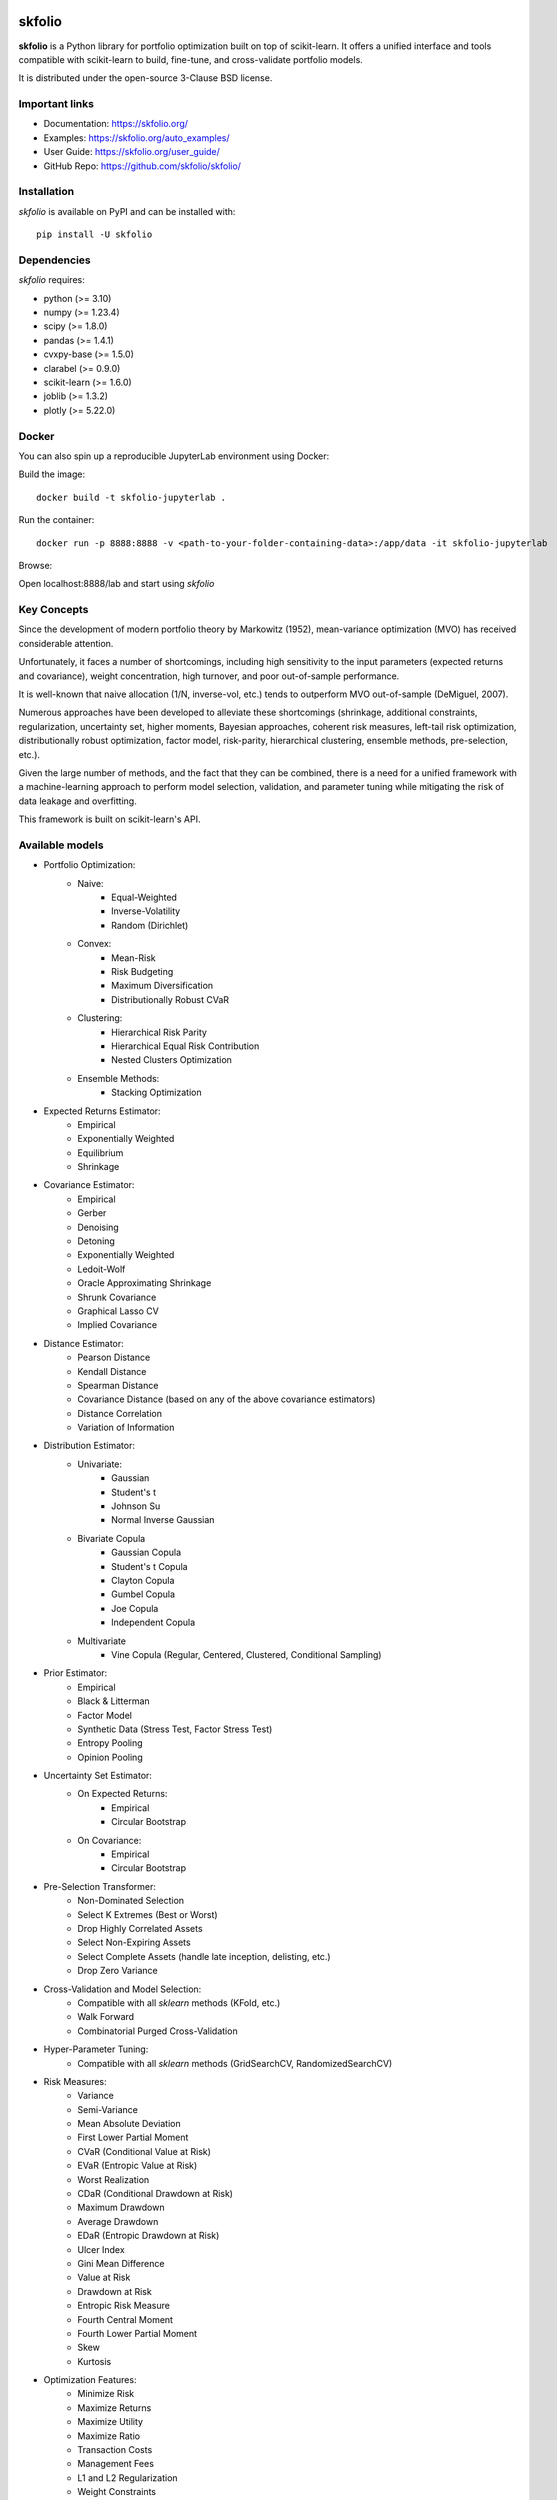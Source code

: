 .. -*- mode: rst -*-

|Licence| |Codecov| |Black| |PythonVersion| |PyPi| |CI/CD| |Downloads| |Ruff| |Contribution| |Website| |JupyterLite| |Discord|

.. |Licence| image:: https://img.shields.io/badge/License-BSD%203--Clause-blue.svg
   :target: https://github.com/skfolio/skfolio/blob/main/LICENSE

.. |Codecov| image:: https://codecov.io/gh/skfolio/skfolio/graph/badge.svg?token=KJ0SE4LHPV
   :target: https://codecov.io/gh/skfolio/skfolio

.. |PythonVersion| image:: https://img.shields.io/badge/python-3.10%20%7C%203.11%20%7C%203.12-blue.svg
   :target: https://pypi.org/project/skfolio/

.. |PyPi| image:: https://img.shields.io/pypi/v/skfolio
   :target: https://pypi.org/project/skfolio

.. |Black| image:: https://img.shields.io/badge/code%20style-black-000000.svg
   :target: https://github.com/psf/black

.. |CI/CD| image:: https://img.shields.io/github/actions/workflow/status/skfolio/skfolio/release.yml.svg?logo=github
   :target: https://github.com/skfolio/skfolio/raw/main/LICENSE

.. |Downloads| image:: https://static.pepy.tech/badge/skfolio
   :target: https://pepy.tech/project/skfolio

.. |Ruff| image:: https://img.shields.io/endpoint?url=https://raw.githubusercontent.com/astral-sh/ruff/main/assets/badge/v2.json
   :target: https://github.com/astral-sh/ruff

.. |Contribution| image:: https://img.shields.io/badge/Contributions-Welcome-blue
   :target: https://github.com/skfolio/skfolio/blob/main/CONTRIBUTING.md

.. |Website| image:: https://img.shields.io/website.svg?down_color=red&down_message=down&up_color=53cc0d&up_message=up&url=https://skfolio.org
   :target: https://skfolio.org

.. |JupyterLite| image:: https://jupyterlite.rtfd.io/en/latest/_static/badge.svg
   :target: https://skfolio.org/lite

.. |Discord| image:: https://img.shields.io/badge/Discord-Join%20Chat-5865F2?logo=discord&logoColor=white
   :target: https://discord.gg/Bu7EtNYugS

.. |PythonMinVersion| replace:: 3.10
.. |NumpyMinVersion| replace:: 1.23.4
.. |ScipyMinVersion| replace:: 1.8.0
.. |PandasMinVersion| replace:: 1.4.1
.. |CvxpyBaseMinVersion| replace:: 1.5.0
.. |ClarabelMinVersion| replace:: 0.9.0
.. |SklearnMinVersion| replace:: 1.6.0
.. |JoblibMinVersion| replace:: 1.3.2
.. |PlotlyMinVersion| replace:: 5.22.0


===============
|icon|  skfolio
===============
.. |icon| image:: https://raw.githubusercontent.com/skfolio/skfolio/master/docs/_static/logo_animate.svg
    :width: 100
    :alt: skfolio documentation
    :target: https://skfolio.org/


**skfolio** is a Python library for portfolio optimization built on top of scikit-learn.
It offers a unified interface and tools compatible with scikit-learn to build, fine-tune,
and cross-validate portfolio models.

It is distributed under the open-source 3-Clause BSD license.

.. image:: https://raw.githubusercontent.com/skfolio/skfolio/master/docs/_static/expo.jpg
    :target: https://skfolio.org/auto_examples/
    :alt: examples

Important links
~~~~~~~~~~~~~~~

- Documentation: https://skfolio.org/
- Examples: https://skfolio.org/auto_examples/
- User Guide: https://skfolio.org/user_guide/
- GitHub Repo: https://github.com/skfolio/skfolio/

Installation
~~~~~~~~~~~~

`skfolio` is available on PyPI and can be installed with::

    pip install -U skfolio


Dependencies
~~~~~~~~~~~~

`skfolio` requires:

- python (>= |PythonMinVersion|)
- numpy (>= |NumpyMinVersion|)
- scipy (>= |ScipyMinVersion|)
- pandas (>= |PandasMinVersion|)
- cvxpy-base (>= |CvxpyBaseMinVersion|)
- clarabel (>= |ClarabelMinVersion|)
- scikit-learn (>= |SklearnMinVersion|)
- joblib (>= |JoblibMinVersion|)
- plotly (>= |PlotlyMinVersion|)

Docker
~~~~~~

You can also spin up a reproducible JupyterLab environment using Docker:

Build the image::

    docker build -t skfolio-jupyterlab .

Run the container::

    docker run -p 8888:8888 -v <path-to-your-folder-containing-data>:/app/data -it skfolio-jupyterlab

Browse:

Open localhost:8888/lab and start using `skfolio`

Key Concepts
~~~~~~~~~~~~
Since the development of modern portfolio theory by Markowitz (1952), mean-variance
optimization (MVO) has received considerable attention.

Unfortunately, it faces a number of shortcomings, including high sensitivity to the
input parameters (expected returns and covariance), weight concentration, high turnover,
and poor out-of-sample performance.

It is well-known that naive allocation (1/N, inverse-vol, etc.) tends to outperform
MVO out-of-sample (DeMiguel, 2007).

Numerous approaches have been developed to alleviate these shortcomings (shrinkage,
additional constraints, regularization, uncertainty set, higher moments, Bayesian
approaches, coherent risk measures, left-tail risk optimization, distributionally robust
optimization, factor model, risk-parity, hierarchical clustering, ensemble methods,
pre-selection, etc.).

Given the large number of methods, and the fact that they can be combined, there is a
need for a unified framework with a machine-learning approach to perform model
selection, validation, and parameter tuning while mitigating the risk of data leakage
and overfitting.

This framework is built on scikit-learn's API.

Available models
~~~~~~~~~~~~~~~~

* Portfolio Optimization:
    * Naive:
        * Equal-Weighted
        * Inverse-Volatility
        * Random (Dirichlet)
    * Convex:
        * Mean-Risk
        * Risk Budgeting
        * Maximum Diversification
        * Distributionally Robust CVaR
    * Clustering:
        * Hierarchical Risk Parity
        * Hierarchical Equal Risk Contribution
        * Nested Clusters Optimization
    * Ensemble Methods:
        * Stacking Optimization

* Expected Returns Estimator:
    * Empirical
    * Exponentially Weighted
    * Equilibrium
    * Shrinkage

* Covariance Estimator:
    * Empirical
    * Gerber
    * Denoising
    * Detoning
    * Exponentially Weighted
    * Ledoit-Wolf
    * Oracle Approximating Shrinkage
    * Shrunk Covariance
    * Graphical Lasso CV
    * Implied Covariance

* Distance Estimator:
    * Pearson Distance
    * Kendall Distance
    * Spearman Distance
    * Covariance Distance (based on any of the above covariance estimators)
    * Distance Correlation
    * Variation of Information

* Distribution Estimator:
    * Univariate:
        * Gaussian
        * Student's t
        * Johnson Su
        * Normal Inverse Gaussian
    * Bivariate Copula
        * Gaussian Copula
        * Student's t Copula
        * Clayton Copula
        * Gumbel Copula
        * Joe Copula
        * Independent Copula
    * Multivariate
        * Vine Copula (Regular, Centered, Clustered, Conditional Sampling)

* Prior Estimator:
    * Empirical
    * Black & Litterman
    * Factor Model
    * Synthetic Data (Stress Test, Factor Stress Test)
    * Entropy Pooling
    * Opinion Pooling

* Uncertainty Set Estimator:
    * On Expected Returns:
        * Empirical
        * Circular Bootstrap
    * On Covariance:
        * Empirical
        * Circular Bootstrap

* Pre-Selection Transformer:
    * Non-Dominated Selection
    * Select K Extremes (Best or Worst)
    * Drop Highly Correlated Assets
    * Select Non-Expiring Assets
    * Select Complete Assets (handle late inception, delisting, etc.)
    * Drop Zero Variance

* Cross-Validation and Model Selection:
    * Compatible with all `sklearn` methods (KFold, etc.)
    * Walk Forward
    * Combinatorial Purged Cross-Validation

* Hyper-Parameter Tuning:
    * Compatible with all `sklearn` methods (GridSearchCV, RandomizedSearchCV)

* Risk Measures:
    * Variance
    * Semi-Variance
    * Mean Absolute Deviation
    * First Lower Partial Moment
    * CVaR (Conditional Value at Risk)
    * EVaR (Entropic Value at Risk)
    * Worst Realization
    * CDaR (Conditional Drawdown at Risk)
    * Maximum Drawdown
    * Average Drawdown
    * EDaR (Entropic Drawdown at Risk)
    * Ulcer Index
    * Gini Mean Difference
    * Value at Risk
    * Drawdown at Risk
    * Entropic Risk Measure
    * Fourth Central Moment
    * Fourth Lower Partial Moment
    * Skew
    * Kurtosis

* Optimization Features:
    * Minimize Risk
    * Maximize Returns
    * Maximize Utility
    * Maximize Ratio
    * Transaction Costs
    * Management Fees
    * L1 and L2 Regularization
    * Weight Constraints
    * Group Constraints
    * Budget Constraints
    * Tracking Error Constraints
    * Turnover Constraints
    * Cardinality and Group Cardinality Constraints
    * Threshold (Long and Short) Constraints

Quickstart
~~~~~~~~~~
The code snippets below are designed to introduce the functionality of `skfolio` so you
can start using it quickly. It follows the same API as scikit-learn.

Imports
-------
.. code-block:: python

    from sklearn import set_config
    from sklearn.model_selection import (
        GridSearchCV,
        KFold,
        RandomizedSearchCV,
        train_test_split,
    )
    from sklearn.pipeline import Pipeline
    from scipy.stats import loguniform

    from skfolio import RatioMeasure, RiskMeasure
    from skfolio.datasets import load_factors_dataset, load_sp500_dataset
    from skfolio.distribution import VineCopula
    from skfolio.model_selection import (
        CombinatorialPurgedCV,
        WalkForward,
        cross_val_predict,
    )
    from skfolio.moments import (
        DenoiseCovariance,
        DetoneCovariance,
        EWMu,
        GerberCovariance,
        ShrunkMu,
    )
    from skfolio.optimization import (
        MeanRisk,
        HierarchicalRiskParity,
        NestedClustersOptimization,
        ObjectiveFunction,
        RiskBudgeting,
    )
    from skfolio.pre_selection import SelectKExtremes
    from skfolio.preprocessing import prices_to_returns
    from skfolio.prior import (
        BlackLitterman,
        EmpiricalPrior,
        EntropyPooling,
        FactorModel,
        OpinionPooling,
        SyntheticData,
     )
    from skfolio.uncertainty_set import BootstrapMuUncertaintySet

Load Dataset
------------
.. code-block:: python

    prices = load_sp500_dataset()

Train/Test split
----------------
.. code-block:: python

    X = prices_to_returns(prices)
    X_train, X_test = train_test_split(X, test_size=0.33, shuffle=False)


Minimum Variance
----------------
.. code-block:: python

    model = MeanRisk()

Fit on Training Set
-------------------
.. code-block:: python

    model.fit(X_train)

    print(model.weights_)

Predict on Test Set
-------------------
.. code-block:: python

    portfolio = model.predict(X_test)

    print(portfolio.annualized_sharpe_ratio)
    print(portfolio.summary())



Maximum Sortino Ratio
---------------------
.. code-block:: python

    model = MeanRisk(
        objective_function=ObjectiveFunction.MAXIMIZE_RATIO,
        risk_measure=RiskMeasure.SEMI_VARIANCE,
    )


Denoised Covariance & Shrunk Expected Returns
---------------------------------------------
.. code-block:: python

    model = MeanRisk(
        objective_function=ObjectiveFunction.MAXIMIZE_RATIO,
        prior_estimator=EmpiricalPrior(
            mu_estimator=ShrunkMu(), covariance_estimator=DenoiseCovariance()
        ),
    )

Uncertainty Set on Expected Returns
-----------------------------------
.. code-block:: python

    model = MeanRisk(
        objective_function=ObjectiveFunction.MAXIMIZE_RATIO,
        mu_uncertainty_set_estimator=BootstrapMuUncertaintySet(),
    )


Weight Constraints & Transaction Costs
--------------------------------------
.. code-block:: python

    model = MeanRisk(
        min_weights={"AAPL": 0.10, "JPM": 0.05},
        max_weights=0.8,
        transaction_costs={"AAPL": 0.0001, "RRC": 0.0002},
        groups=[
            ["Equity"] * 3 + ["Fund"] * 5 + ["Bond"] * 12,
            ["US"] * 2 + ["Europe"] * 8 + ["Japan"] * 10,
        ],
        linear_constraints=[
            "Equity <= 0.5 * Bond",
            "US >= 0.1",
            "Europe >= 0.5 * Fund",
            "Japan <= 1",
        ],
    )
    model.fit(X_train)


Risk Parity on CVaR
-------------------
.. code-block:: python

    model = RiskBudgeting(risk_measure=RiskMeasure.CVAR)

Risk Parity & Gerber Covariance
-------------------------------
.. code-block:: python

    model = RiskBudgeting(
        prior_estimator=EmpiricalPrior(covariance_estimator=GerberCovariance())
    )

Nested Cluster Optimization with Cross-Validation and Parallelization
---------------------------------------------------------------------
.. code-block:: python

    model = NestedClustersOptimization(
        inner_estimator=MeanRisk(risk_measure=RiskMeasure.CVAR),
        outer_estimator=RiskBudgeting(risk_measure=RiskMeasure.VARIANCE),
        cv=KFold(),
        n_jobs=-1,
    )

Randomized Search of the L2 Norm
--------------------------------
.. code-block:: python

    randomized_search = RandomizedSearchCV(
        estimator=MeanRisk(),
        cv=WalkForward(train_size=252, test_size=60),
        param_distributions={
            "l2_coef": loguniform(1e-3, 1e-1),
        },
    )
    randomized_search.fit(X_train)

    best_model = randomized_search.best_estimator_

    print(best_model.weights_)


Grid Search on Embedded Parameters
----------------------------------
.. code-block:: python

    model = MeanRisk(
        objective_function=ObjectiveFunction.MAXIMIZE_RATIO,
        risk_measure=RiskMeasure.VARIANCE,
        prior_estimator=EmpiricalPrior(mu_estimator=EWMu(alpha=0.2)),
    )

    print(model.get_params(deep=True))

    gs = GridSearchCV(
        estimator=model,
        cv=KFold(n_splits=5, shuffle=False),
        n_jobs=-1,
        param_grid={
            "risk_measure": [
                RiskMeasure.VARIANCE,
                RiskMeasure.CVAR,
                RiskMeasure.VARIANCE.CDAR,
            ],
            "prior_estimator__mu_estimator__alpha": [0.05, 0.1, 0.2, 0.5],
        },
    )
    gs.fit(X)

    best_model = gs.best_estimator_

    print(best_model.weights_)


Black & Litterman Model
-----------------------
.. code-block:: python

    views = ["AAPL - BBY == 0.03 ", "CVX - KO == 0.04", "MSFT == 0.06 "]
    model = MeanRisk(
        objective_function=ObjectiveFunction.MAXIMIZE_RATIO,
        prior_estimator=BlackLitterman(views=views),
    )

Factor Model
------------
.. code-block:: python

    factor_prices = load_factors_dataset()

    X, factors = prices_to_returns(prices, factor_prices)
    X_train, X_test, factors_train, factors_test = train_test_split(
        X, factors, test_size=0.33, shuffle=False
    )

    model = MeanRisk(prior_estimator=FactorModel())
    model.fit(X_train, factors_train)

    print(model.weights_)

    portfolio = model.predict(X_test)

    print(portfolio.calmar_ratio)
    print(portfolio.summary())

Factor Model & Covariance Detoning
----------------------------------
.. code-block:: python

    model = MeanRisk(
        prior_estimator=FactorModel(
            factor_prior_estimator=EmpiricalPrior(covariance_estimator=DetoneCovariance())
        )
    )

Black & Litterman Factor Model
------------------------------
.. code-block:: python

    factor_views = ["MTUM - QUAL == 0.03 ", "VLUE == 0.06"]
    model = MeanRisk(
        objective_function=ObjectiveFunction.MAXIMIZE_RATIO,
        prior_estimator=FactorModel(
            factor_prior_estimator=BlackLitterman(views=factor_views),
        ),
    )

Pre-Selection Pipeline
----------------------
.. code-block:: python

    set_config(transform_output="pandas")
    model = Pipeline(
        [
            ("pre_selection", SelectKExtremes(k=10, highest=True)),
            ("optimization", MeanRisk()),
        ]
    )
    model.fit(X_train)

    portfolio = model.predict(X_test)




K-fold Cross-Validation
-----------------------
.. code-block:: python

    model = MeanRisk()
    mmp = cross_val_predict(model, X_test, cv=KFold(n_splits=5))
    # mmp is the predicted MultiPeriodPortfolio object composed of 5 Portfolios (1 per testing fold)

    mmp.plot_cumulative_returns()
    print(mmp.summary())


Combinatorial Purged Cross-Validation
-------------------------------------
.. code-block:: python

    model = MeanRisk()

    cv = CombinatorialPurgedCV(n_folds=10, n_test_folds=2)

    print(cv.summary(X_train))

    population = cross_val_predict(model, X_train, cv=cv)

    population.plot_distribution(
        measure_list=[RatioMeasure.SHARPE_RATIO, RatioMeasure.SORTINO_RATIO]
    )
    population.plot_cumulative_returns()
    print(population.summary())


Minimum CVaR Optimization on Synthetic Returns
----------------------------------------------
.. code-block:: python

    vine = VineCopula(log_transform=True, n_jobs=-1)
    prior = SyntheticData(distribution_estimator=vine, n_samples=2000)
    model = MeanRisk(risk_measure=RiskMeasure.CVAR, prior_estimator=prior)
    model.fit(X)
    print(model.weights_)


Stress Test
-----------
.. code-block:: python

    vine = VineCopula(log_transform=True, central_assets=["BAC"], n_jobs=-1)
    vine.fit(X)
    X_stressed = vine.sample(n_samples=10_000, conditioning = {"BAC": -0.2})
    ptf_stressed = model.predict(X_stressed)


Minimum CVaR Optimization on Synthetic Factors
----------------------------------------------
.. code-block:: python

    vine = VineCopula(central_assets=["QUAL"], log_transform=True, n_jobs=-1)
    factor_prior = SyntheticData(
        distribution_estimator=vine,
        n_samples=10_000,
        sample_args=dict(conditioning={"QUAL": -0.2}),
    )
    factor_model = FactorModel(factor_prior_estimator=factor_prior)
    model = MeanRisk(risk_measure=RiskMeasure.CVAR, prior_estimator=factor_model)
    model.fit(X, factors)
    print(model.weights_)


Factor Stress Test
------------------
.. code-block:: python

    factor_model.set_params(factor_prior_estimator__sample_args=dict(
        conditioning={"QUAL": -0.5}
    ))
    factor_model.fit(X, factors)
    stressed_dist = factor_model.return_distribution_
    stressed_ptf = model.predict(stressed_dist)

Entropy Pooling
---------------
.. code-block:: python

    entropy_pooling = EntropyPooling(
        mean_views=[
            "JPM == -0.002",
            "PG >= LLY",
            "BAC >= prior(BAC) * 1.2",
        ],
        cvar_views=[
            "GE == 0.08",
        ],
    )
    entropy_pooling.fit(X)
    print(entropy_pooling.relative_entropy_)
    print(entropy_pooling.effective_number_of_scenarios_)
    print(entropy_pooling.return_distribution_.sample_weight)

CVaR Hierarchical Risk Parity optimization on Entropy Pooling
-------------------------------------------------------------
.. code-block:: python

    entropy_pooling = EntropyPooling(cvar_views=["GE == 0.08"])
    model = HierarchicalRiskParity(
        risk_measure=RiskMeasure.CVAR,
        prior_estimator=entropy_pooling
    )
    model.fit(X)
    print(model.weights_)

Stress Test with Entropy Pooling on Factor Synthetic Data
---------------------------------------------------------
.. code-block:: python

    # Regular Vine Copula and sampling of 100,000 synthetic factor returns
    factor_synth = SyntheticData(
        n_samples=100_000,
        distribution_estimator=VineCopula(log_transform=True, n_jobs=-1, random_state=0)
    )

    # Entropy Pooling by imposing a CVaR-95% of 10% on the Quality factor
    factor_entropy_pooling = EntropyPooling(
        prior_estimator=factor_synth,
        cvar_views=["QUAL == 0.10"],
    )

    factor_entropy_pooling.fit(X, factors)

    # We retrieve the stressed distribution:
    stressed_dist = factor_model.return_distribution_

    # We stress-test our portfolio:
    stressed_ptf = model.predict(stressed_dist)

Opinion Pooling
---------------
.. code-block:: python

    # We consider two expert opinions, each generated via Entropy Pooling with
    # user-defined views.
    # We assign probabilities of 40% to Expert 1, 50% to Expert 2, and by default
    # the remaining 10% is allocated to the prior distribution:
    opinion_1 = EntropyPooling(cvar_views=["AMD == 0.10"])
    opinion_2 = EntropyPooling(
        mean_views=["AMD >= BAC", "JPM <= prior(JPM) * 0.8"],
        cvar_views=["GE == 0.12"],
    )

    opinion_pooling = OpinionPooling(
        estimators=[("opinion_1", opinion_1), ("opinion_2", opinion_2)],
        opinion_probabilities=[0.4, 0.5],
    )

    opinion_pooling.fit(X)


Recognition
~~~~~~~~~~~

We would like to thank all contributors to our direct dependencies, such as
`scikit-learn <https://github.com/scikit-learn/scikit-learn>`_ and `cvxpy <https://github.com/cvxpy/cvxpy>`_, as well as the contributors of the following resources that
served as sources of inspiration:

    * PyPortfolioOpt
    * Riskfolio-Lib
    * scikit-portfolio
    * microprediction
    * statsmodels
    * rsome
    * danielppalomar.com
    * gautier.marti.ai


Citation
~~~~~~~~

If you use `skfolio` in a scientific publication, we would appreciate citations:

**The library**::

        @software{skfolio,
          title     = {skfolio},
          author    = {Delatte, Hugo and Nicolini, Carlo and Manzi, Matteo},
          year      = {2024},
          doi       = {TBD after next release},
          url       = {https://github.com/skfolio/skfolio}
        }

**The paper**::

        @article{nicolini2025skfolio,
          title         = {skfolio: Portfolio Optimization in Python},
          author        = {Nicolini, Carlo and Manzi, Matteo and Delatte, Hugo},
          journal       = {arXiv preprint arXiv:2507.04176},
          year          = {2025},
          eprint        = {2507.04176},
          archivePrefix = {arXiv},
          url           = {https://arxiv.org/abs/2507.04176}
        }

